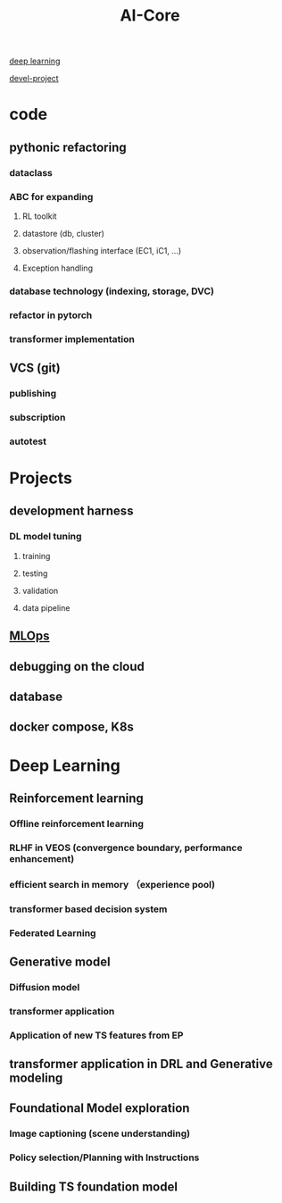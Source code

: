 :PROPERTIES:
:ID:       9dd3692c-6715-4515-abee-56fd244fe0df
:END:
#+title: AI-Core

[[./20231024150747-deep_learning_general_theory.org][deep learning]]

[[./20220406135530-devel_project.org][devel-project]]

* code
** pythonic refactoring
*** dataclass
*** ABC for expanding
**** RL toolkit
**** datastore (db, cluster)
**** observation/flashing interface (EC1, iC1, ...)
**** Exception handling
*** database technology (indexing, storage, DVC)
*** refactor in pytorch
*** transformer implementation
** VCS (git)
*** publishing
*** subscription
*** autotest
* Projects
** development harness
*** DL model tuning
**** training
**** testing
**** validation
**** data pipeline
** [[./20211217115351-mlops.org][MLOps]]
** debugging on the cloud
** database
** docker compose, K8s
* Deep Learning
** Reinforcement learning
*** *Offline reinforcement learning*
*** *RLHF in VEOS (convergence boundary, performance enhancement)*
*** efficient search in memory （experience pool)
*** transformer based decision system
*** Federated Learning
** Generative model
*** *Diffusion model*
*** *transformer application*
*** *Application of new TS features from EP*
** transformer application in DRL and Generative modeling
** Foundational Model exploration
*** Image captioning (scene understanding)
*** Policy selection/Planning with Instructions
** Building TS foundation model
